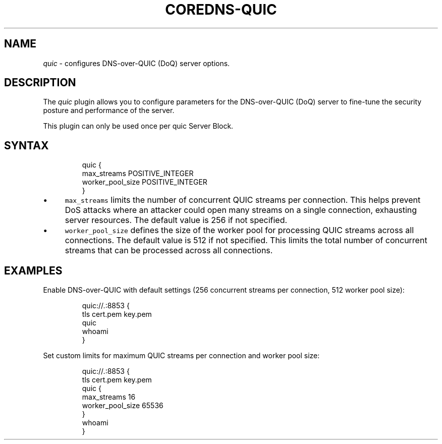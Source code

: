 .\" Generated by Mmark Markdown Processer - mmark.miek.nl
.TH "COREDNS-QUIC" 7 "May 2025" "CoreDNS" "CoreDNS Plugins"

.SH "NAME"
.PP
\fIquic\fP - configures DNS-over-QUIC (DoQ) server options.

.SH "DESCRIPTION"
.PP
The \fIquic\fP plugin allows you to configure parameters for the DNS-over-QUIC (DoQ) server to fine-tune the security posture and performance of the server.

.PP
This plugin can only be used once per quic Server Block.

.SH "SYNTAX"
.PP
.RS

.nf
quic {
    max\_streams POSITIVE\_INTEGER
    worker\_pool\_size POSITIVE\_INTEGER
}

.fi
.RE

.IP \(bu 4
\fB\fCmax_streams\fR limits the number of concurrent QUIC streams per connection. This helps prevent DoS attacks where an attacker could open many streams on a single connection, exhausting server resources. The default value is 256 if not specified.
.IP \(bu 4
\fB\fCworker_pool_size\fR defines the size of the worker pool for processing QUIC streams across all connections. The default value is 512 if not specified. This limits the total number of concurrent streams that can be processed across all connections.


.SH "EXAMPLES"
.PP
Enable DNS-over-QUIC with default settings (256 concurrent streams per connection, 512 worker pool size):

.PP
.RS

.nf
quic://.:8853 {
    tls cert.pem key.pem
    quic
    whoami
}

.fi
.RE

.PP
Set custom limits for maximum QUIC streams per connection and worker pool size:

.PP
.RS

.nf
quic://.:8853 {
    tls cert.pem key.pem
    quic {
        max\_streams 16
        worker\_pool\_size 65536
    }
    whoami
}

.fi
.RE

